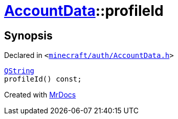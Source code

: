 [#AccountData-profileId]
= xref:AccountData.adoc[AccountData]::profileId
:relfileprefix: ../
:mrdocs:


== Synopsis

Declared in `&lt;https://github.com/PrismLauncher/PrismLauncher/blob/develop/launcher/minecraft/auth/AccountData.h#L105[minecraft&sol;auth&sol;AccountData&period;h]&gt;`

[source,cpp,subs="verbatim,replacements,macros,-callouts"]
----
xref:QString.adoc[QString]
profileId() const;
----



[.small]#Created with https://www.mrdocs.com[MrDocs]#
